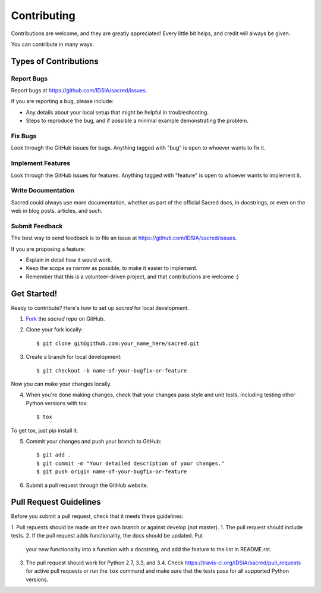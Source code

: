 ============
Contributing
============

Contributions are welcome, and they are greatly appreciated! Every little bit
helps, and credit will always be given.

You can contribute in many ways:

Types of Contributions
----------------------

Report Bugs
~~~~~~~~~~~

Report bugs at https://github.com/IDSIA/sacred/issues.

If you are reporting a bug, please include:

* Any details about your local setup that might be helpful in troubleshooting.
* Steps to reproduce the bug, and if possible a minimal example demonstrating the problem.

Fix Bugs
~~~~~~~~

Look through the GitHub issues for bugs. Anything tagged with "bug"
is open to whoever wants to fix it.

Implement Features
~~~~~~~~~~~~~~~~~~

Look through the GitHub issues for features. Anything tagged with "feature"
is open to whoever wants to implement it.

Write Documentation
~~~~~~~~~~~~~~~~~~~

Sacred could always use more documentation, whether as part of the
official Sacred docs, in docstrings, or even on the web in blog posts,
articles, and such.

Submit Feedback
~~~~~~~~~~~~~~~

The best way to send feedback is to file an issue at https://github.com/IDSIA/sacred/issues.

If you are proposing a feature:

* Explain in detail how it would work.
* Keep the scope as narrow as possible, to make it easier to implement.
* Remember that this is a volunteer-driven project, and that contributions
  are welcome :)

Get Started!
------------

Ready to contribute? Here's how to set up `sacred` for
local development.

1. Fork_ the `sacred` repo on GitHub.
2. Clone your fork locally::

    $ git clone git@github.com:your_name_here/sacred.git

3. Create a branch for local development::

    $ git checkout -b name-of-your-bugfix-or-feature

Now you can make your changes locally.

4. When you're done making changes, check that your changes pass style and unit
   tests, including testing other Python versions with tox::

    $ tox

To get tox, just pip install it.

5. Commit your changes and push your branch to GitHub::

    $ git add .
    $ git commit -m "Your detailed description of your changes."
    $ git push origin name-of-your-bugfix-or-feature

6. Submit a pull request through the GitHub website.

.. _Fork: https://github.com/IDSIA/sacred/fork

Pull Request Guidelines
-----------------------

Before you submit a pull request, check that it meets these guidelines:

1. Pull repuests should be made on their own branch or against develop (not master).
1. The pull request should include tests.
2. If the pull request adds functionality, the docs should be updated. Put
   your new functionality into a function with a docstring, and add the
   feature to the list in README.rst.
3. The pull request should work for Python 2.7, 3.3, and 3.4.
   Check https://travis-ci.org/IDSIA/sacred/pull_requests
   for active pull requests or run the ``tox`` command and make sure that the tests pass for all supported Python versions.
